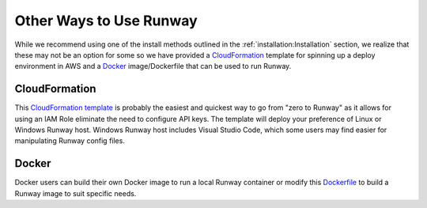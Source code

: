 .. _CloudFormation template: https://github.com/onicagroup/runway/blob/master/quickstarts/runway/runway-quickstart.yml
.. _Dockerfile: https://github.com/onicagroup/runway/blob/master/quickstarts/runway/Dockerfile

########################
Other Ways to Use Runway
########################

While we recommend using one of the install methods outlined in the :ref:`installation:Installation` section, we realize that these may not be an option for some so we have provided a `CloudFormation`_ template for spinning up a deploy environment in AWS and a `Docker`_ image/Dockerfile that can be used to run Runway.



**************
CloudFormation
**************

This `CloudFormation template`_ is probably the easiest and quickest way to go from "zero to Runway" as it allows for using an IAM Role eliminate the need to configure API keys.
The template will deploy your preference of Linux or Windows Runway host.
Windows Runway host includes Visual Studio Code, which some users may find easier for manipulating Runway config files.


******
Docker
******

Docker users can build their own Docker image to run a local Runway container or modify this `Dockerfile`_ to build a Runway image to suit specific needs.
